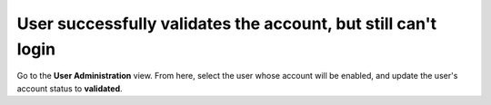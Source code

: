===========================
User successfully validates the account, but still can't login
===========================

Go to the **User Administration** view. From here, select the user whose account will be enabled, and update the user's account status to **validated**.
